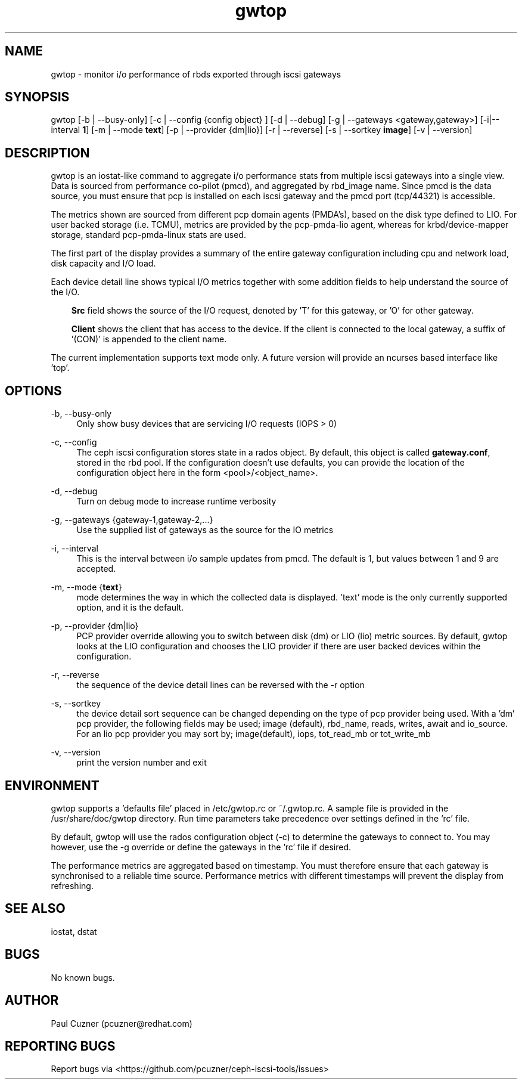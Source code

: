 .\" Manpage for gwtop
.\" Contact pcuzner@redhat.com to correct errors or typos.
.TH gwtop 8 "Ceph iSCSI Gateway Tools" "20 Dec 2016" "Ceph iSCSI Gateway Tools"
.SH NAME
gwtop \- monitor i/o performance of rbds exported through iscsi gateways
.SH SYNOPSIS
gwtop [-b | --busy-only] [-c | --config {config object} ] [-d | --debug]
[-g | --gateways <gateway,gateway>] [-i|--interval \fB1\fR]
[-m | --mode \fBtext\fR] [-p | --provider {dm|lio}]
[-r | --reverse] [-s | --sortkey \fBimage\fR] [-v | --version]
.SH DESCRIPTION
gwtop is an iostat-like command to aggregate i/o performance stats from
multiple iscsi gateways into a single view. Data is sourced from performance
co-pilot (pmcd), and aggregated by rbd_image name. Since pmcd is the
data source, you must ensure that pcp is installed on each iscsi gateway
and the pmcd port (tcp/44321) is accessible.
.PP
The metrics shown are sourced from different pcp domain agents (PMDA's), based
on the disk type defined to LIO. For user backed storage (i.e. TCMU), metrics
are provided by the pcp-pmda-lio agent, whereas for krbd/device-mapper storage,
standard pcp-pmda-linux stats are used.
.PP
The first part of the display provides a summary of the entire gateway
configuration including cpu and network load, disk capacity and I/O load.
.PP
Each device detail line shows typical I/O metrics together with some addition
fields to help understand the source of the I/O.
.RS 3
.PP
\fBSrc\fR field shows the source of the I/O request, denoted by 'T' for this
gateway, or 'O' for other gateway.
.PP
\fBClient\fR shows the client that has access to the device. If the client is
connected to the local gateway, a suffix of '(CON)' is appended to the client
name.
.RE
.PP
The current implementation supports text mode only. A future version will
provide an ncurses based interface like 'top'.

.SH OPTIONS
-b, --busy-only
.RS 4
Only show busy devices that are servicing I/O requests (IOPS > 0)
.RE

-c, --config
.RS 4
The ceph iscsi configuration stores state in a rados object. By default, this
object is called \fBgateway.conf\fR, stored in the rbd pool. If the
configuration doesn't use defaults, you can provide the location of the
configuration object here in the form <pool>/<object_name>.
.RE

-d, --debug
.RS 4
Turn on debug mode to increase runtime verbosity
.RE

-g, --gateways {gateway-1,gateway-2,...}
.RS 4
Use the supplied list of gateways as the source for the IO metrics
.RE


-i, --interval
.RS 4
This is the interval between i/o sample updates from pmcd. The default is 1,
but values between 1 and 9 are accepted.
.RE

-m, --mode {\fBtext\fR}
.RS 4
mode determines the way in which the collected data is displayed. 'text' mode
is the only currently supported option, and it is the default.
.RE

-p, --provider {dm|lio}
.RS 4
PCP provider override allowing you to switch between disk (dm) or LIO (lio)
metric sources. By default, gwtop looks at the LIO configuration and chooses
the LIO provider if there are user backed devices within the configuration.
.RE

-r, --reverse
.RS 4
the sequence of the device detail lines can be reversed with the -r option
.RE

-s, --sortkey
.RS 4
the device detail sort sequence can be changed depending on the type of pcp
provider being used. With a 'dm' pcp provider, the following fields may be used;
image (default), rbd_name, reads, writes, await and io_source. For an lio pcp
provider you may sort by; image(default), iops, tot_read_mb or tot_write_mb

.RE

-v, --version
.RS 4
print the version number and exit
.SH ENVIRONMENT
gwtop supports a 'defaults file' placed in /etc/gwtop.rc or ~/.gwtop.rc. A
sample file is provided in the /usr/share/doc/gwtop directory. Run time
parameters take precedence over settings defined in the 'rc' file.

By default, gwtop will use the rados configuration object (-c) to determine the
gateways to connect to. You may however, use the -g override or define the
gateways in the 'rc' file if desired.

The performance metrics are aggregated based on timestamp. You must therefore
ensure that each gateway is synchronised to a reliable time source. Performance
metrics with different timestamps will prevent the display from refreshing.

.SH SEE ALSO
iostat, dstat
.SH BUGS
No known bugs.
.SH AUTHOR
Paul Cuzner (pcuzner@redhat.com)
.SH REPORTING BUGS
Report bugs via <https://github.com/pcuzner/ceph-iscsi-tools/issues>